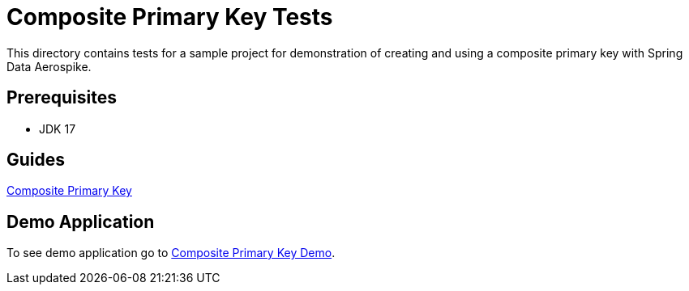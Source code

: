 [[tests-composite-pk]]
= Composite Primary Key Tests

This directory contains tests for a sample project for demonstration of creating and using a composite primary key with Spring Data Aerospike.

== Prerequisites

- JDK 17

== Guides

:base_path: ../../../../../../..

link:{base_path}/asciidoc/composite-primary-key.adoc[Composite Primary Key]

== Demo Application

:demo_path: examples/src/main/java/com/demo

To see demo application go to link:{base_path}/{demo_path}/compositeprimarykey[Composite Primary Key Demo].
